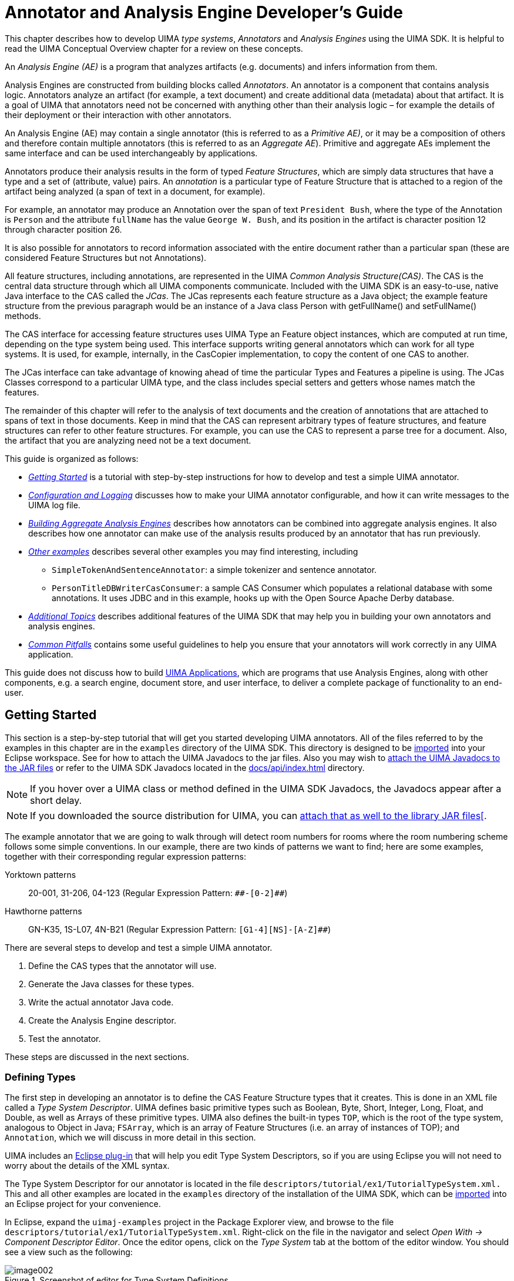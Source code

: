 // Licensed to the Apache Software Foundation (ASF) under one
// or more contributor license agreements. See the NOTICE file
// distributed with this work for additional information
// regarding copyright ownership. The ASF licenses this file
// to you under the Apache License, Version 2.0 (the
// "License"); you may not use this file except in compliance
// with the License. You may obtain a copy of the License at
//
// http://www.apache.org/licenses/LICENSE-2.0
//
// Unless required by applicable law or agreed to in writing,
// software distributed under the License is distributed on an
// "AS IS" BASIS, WITHOUT WARRANTIES OR CONDITIONS OF ANY
// KIND, either express or implied. See the License for the
// specific language governing permissions and limitations
// under the License.

[[ugr.tug.aae]]
= Annotator and Analysis Engine Developer's Guide
// <titleabbrev>Annotator &amp; AE Developer's Guide</titleabbrev>

This chapter describes how to develop UIMA __type systems__, _Annotators_ and _Analysis Engines_ using the UIMA SDK.
It is helpful to read the UIMA Conceptual Overview chapter for a review on these concepts.

An _Analysis Engine (AE)_ is a program that analyzes artifacts (e.g.
documents) and infers information from them.

Analysis Engines are constructed from building blocks called __Annotators__.
An annotator is a component that contains analysis logic.
Annotators analyze an artifact (for example, a text document) and create additional data (metadata) about that artifact.
It is a goal of UIMA that annotators need not be concerned with anything other than their analysis logic – for example the details of their deployment or their interaction with other annotators.

An Analysis Engine (AE) may contain a single annotator (this is referred to as a __Primitive AE)__, or it may be a composition of others and therefore contain multiple annotators (this is referred to as an __Aggregate
    AE__). Primitive and aggregate AEs implement the same interface and can be used interchangeably by applications.

Annotators produce their analysis results in the form of typed __Feature Structures__, which are simply data structures that have a type and a set of (attribute, value) pairs.
An _annotation_ is a particular type of Feature Structure that is attached to a region of the artifact being analyzed (a span of text in a document, for example).

For example, an annotator may produce an Annotation over the span of text ``President Bush``, where the type of the Annotation is `Person` and the attribute `fullName` has the value ``George W. Bush``, and its position in the artifact is character position 12 through character position 26.

It is also possible for annotators to record information associated with the entire document rather than a particular span (these are considered Feature Structures but not Annotations).

All feature structures, including annotations, are represented in the UIMA __Common Analysis Structure(CAS)__.
The CAS is the central data structure through which all UIMA components communicate.
Included with the UIMA SDK is an easy-to-use, native Java interface to the CAS called the __JCas__.
The JCas represents each feature structure as a Java object; the example feature structure from the previous paragraph would be an instance of a Java class Person with getFullName() and setFullName() methods. 

The CAS interface for accessing feature structures uses UIMA Type an Feature object instances, which are computed at run time, depending on the type system being used.
This interface supports writing general annotators which can work for all type systems.
It is used, for example, internally, in the CasCopier implementation, to copy the content of one CAS to another. 

The JCas interface can take advantage of knowing ahead of time the particular Types and Features a pipeline is using.
The JCas Classes correspond to a particular UIMA type, and the class includes  special setters and getters whose names match the features. 

The remainder of this chapter will refer to the analysis of text documents and the creation of annotations that are attached to spans of text in those documents.
Keep in mind that the CAS can represent arbitrary types of feature structures, and feature structures can refer to other feature structures.
For example, you can use the CAS to represent a parse tree for a document.
Also, the artifact that you are analyzing need not be a text document.

This guide is organized as follows:

* _<<ugr.tug.aae.getting_started>>_ is a tutorial with step-by-step instructions for how to develop and test a simple UIMA annotator.
* _<<ugr.tug.aae.configuration_logging>>_ discusses how to make your UIMA annotator configurable, and how it can write messages to the UIMA log file.
* _<<ugr.tug.aae.building_aggregates>>_ describes how annotators can be combined into aggregate analysis engines. It also describes how one annotator can make use of the analysis results produced by an annotator that has run previously.
* _<<ugr.tug.aae.other_examples>>_ describes several other examples you may find interesting, including
** `SimpleTokenAndSentenceAnnotator`: a simple tokenizer and sentence annotator.
** `PersonTitleDBWriterCasConsumer`: a sample CAS Consumer which populates a relational database with some annotations. It uses JDBC and in this example, hooks up with the Open Source Apache Derby database. 
* _<<ugr.tug.aae.additional_topics>>_ describes additional features of the UIMA SDK that may help you in building your own annotators and analysis engines.
* _<<ugr.tug.aae.common_pitfalls>>_ contains some useful guidelines to help you ensure that your annotators will work correctly in any UIMA application.

This guide does not discuss how to build xref:tug.adoc#ugr.tug.application[UIMA Applications], which are programs that use Analysis Engines, along with other components, e.g. a search engine, document store, and user interface, to deliver a complete package of functionality to an end-user.

[[ugr.tug.aae.getting_started]]
== Getting Started

This section is a step-by-step tutorial that will get you started developing UIMA annotators.
All of the files referred to by the examples in this chapter are in the `examples` directory of the UIMA SDK.
This directory is designed to be xref:oas.adoc#ugr.ovv.eclipse_setup.example_code[imported] into your Eclipse workspace.
See for how to attach the UIMA Javadocs to the jar files.
Also you may wish to xref:oas.adoc#ugr.ovv.eclipse_setup.linking_uima_javadocs[attach the UIMA Javadocs to the JAR files] or refer to the UIMA SDK Javadocs located in the link:api/index.html[docs/api/index.html] directory.

[NOTE]
====
If you hover over a UIMA class or method defined in the UIMA SDK Javadocs, the Javadocs appear after a short delay. 
====

[NOTE]
====
If you downloaded the source distribution for UIMA, you can xref:ref.adoc#ugr.ref.javadocs[attach that as well to the library JAR files[].
====

The example annotator that we are going to walk through will detect room numbers for rooms where the room numbering scheme follows some simple conventions.
In our example, there are two kinds of patterns we want to find; here are some examples, together with their corresponding regular expression patterns: 

Yorktown patterns:::
20-001, 31-206, 04-123 (Regular Expression Pattern: `\\##-[0-2]##`)

Hawthorne patterns:::
GN-K35, 1S-L07, 4N-B21 (Regular Expression Pattern: `[G1-4][NS]-[A-Z]##`)

There are several steps to develop and test a simple UIMA annotator.

. Define the CAS types that the annotator will use.
. Generate the Java classes for these types.
. Write the actual annotator Java code.
. Create the Analysis Engine descriptor.
. Test the annotator. 

These steps are discussed in the next sections.

[[ugr.tug.aae.defining_types]]
=== Defining Types

The first step in developing an annotator is to define the CAS Feature Structure types that it creates.
This is done in an XML file called a __Type System
        Descriptor__.
UIMA defines basic primitive types such as Boolean, Byte, Short, Integer, Long, Float, and Double, as well as Arrays of these primitive types.
UIMA also defines the built-in types ``TOP``, which is the root  of the type system, analogous to Object in Java; ``FSArray``, which is  an array of Feature Structures (i.e.
an array of instances of TOP); and ``Annotation``, which we will discuss in more detail in this section.

UIMA includes an xref:oas.adoc#ugr.ovv.eclipse_setup[Eclipse plug-in] that will help you edit Type System Descriptors, so if you are using Eclipse you will not need to worry about the details of the XML syntax.

The Type System Descriptor for our annotator is located in the file `descriptors/tutorial/ex1/TutorialTypeSystem.xml.` 
This and all other examples are located in the `examples` directory of the installation of the UIMA SDK, which can be xref:oas.adoc#ugr.ovv.eclipse_setup.example_code[imported] into an Eclipse project for your convenience.

In Eclipse, expand the `uimaj-examples` project in the Package Explorer view, and browse to the file `descriptors/tutorial/ex1/TutorialTypeSystem.xml`.
Right-click on the file in the navigator and select __Open With → Component Descriptor Editor__.
Once the editor opens, click on the __Type System__ tab at the bottom of the editor window.
You should see a view such as the following:

.Screenshot of editor for Type System Definitions
image::images/tutorials_and_users_guides/tug.aae/image002.jpg[]

Our annotator will need only one type -- `org.apache.uima.tutorial.RoomNumber`.
(We use the same namespace conventions as are used for Java classes.) Just as in Java, types have supertypes.
The supertype is listed in the second column of the left table.
In this case our RoomNumber annotation extends from the built-in type `uima.tcas.Annotation`.

Descriptions can be included with types and features.
In this example, there is a description associated with the `building` feature.
To see it, hover the mouse over the feature.

The bottom tab labeled __Source__ will show you the XML source file associated with this descriptor.

The built-in Annotation type declares three fields (called __Features__ in CAS terminology).  The features `begin` and `end` store the character offsets of the span of text to which the  annotation refers.
The feature `sofa` (Subject of Analysis) indicates which document the begin and end offsets point into.
The `sofa` feature can be ignored for now since we assume in this tutorial that the CAS contains only one subject of analysis (document).

Our RoomNumber type will inherit these three features from `uima.tcas.Annotation`, its supertype; they are not visible in this view because inherited features are not shown.
One additional feature, ``building``, is declared.
It takes a String as its value.
Instead of String, we could have declared the range-type of our feature to be any other CAS type (defined or built-in).

If you are not using Eclipse, if you need to edit the type system, do so using any XML or text editor, directly.
The following is the actual XML representation of the Type System displayed above in the editor:

[source]
----
<?xml version="1.0" encoding="UTF-8" ?>
  <typeSystemDescription xmlns="http://uima.apache.org/resourceSpecifier">
    <name>TutorialTypeSystem</name>
    <description>Type System Definition for the tutorial examples - 
        as of Exercise 1</description>
    <vendor>Apache Software Foundation</vendor>
    <version>1.0</version>
    <types>
      <typeDescription>
        <name>org.apache.uima.tutorial.RoomNumber</name>
        <description></description>
        <supertypeName>uima.tcas.Annotation</supertypeName>
        <features>
          <featureDescription>
            <name>building</name>
            <description>Building containing this room</description>
            <rangeTypeName>uima.cas.String</rangeTypeName>
          </featureDescription>
        </features>
      </typeDescription>
    </types>
  </typeSystemDescription>
----

[[ugr.tug.aae.generating_jcas_sources]]
=== Generating Java Source Files for CAS Types

When you save a descriptor that you have modified, the Component Descriptor Editor will automatically generate Java classes corresponding to the types that are defined in that descriptor (unless this has been disabled), using a utility called JCasGen.
These Java classes will have the same name (including package) as the CAS types, and will have get and set methods for each of the features that you have defined.

This feature is enabled/disabled using the UIMA menu pulldown (or the Eclipse Preferences →UIMA). If automatic running of JCasGen is not happening, please make sure the option is checked:

.Screenshot of enabling automatic running of JCasGen
image::images/tutorials_and_users_guides/tug.aae/image004.jpg[]

The Java class for the example org.apache.uima.tutorial.RoomNumber type can be found in `src/org/apache/uima/tutorial/RoomNumber.java` . You will see how to use these generated classes in the next section.

If you are not using the Component Descriptor Editor, you will need to generate these Java classes by using the _JCasGen_ tool.
JCasGen reads a Type System Descriptor XML file and generates the corresponding Java classes that you can then use in your annotator code.
To launch JCasGen, run the jcasgen shell script located in the `/bin` directory of the UIMA SDK installation.
This should launch a GUI that looks something like this:

.Screenshot of JCasGen
image::images/tutorials_and_users_guides/tug.aae/image006.jpg[]

Use the "`Browse`" buttons to select your input file (`TutorialTypeSystem.xml`) and output directory (the root of the source tree into which you want the generated files placed). Then click the __Go__ button.
If the Type System Descriptor has no errors, new Java source files will be generated under the specified output directory.

There are some xref:tools.adoc#ugr.tools.jcasgen[additional options] to choose from when running JCasGen.

[[ugr.tug.aae.developing_annotator_code]]
=== Developing Your Annotator Code

Annotator implementations all implement a standard interface (AnalysisComponent), having several methods, the most important of which are: 

* `initialize`, 
* `process`, and 
* `destroy`. 

`initialize` is called by the framework once when it first creates an instance of the annotator class. `process` is called once per item being processed. `destroy` may be called by the application when it is done using your annotator.
There is a  default implementation of this interface for annotators using the JCas, called `JCasAnnotator_ImplBase`, which  has implementations of all required methods except for the process method.

Our annotator class extends the xref:tug.adoc#ugr.tug.aas[JCasAnnotator_ImplBase]; most annotators that use the JCas will extend from this class, so they only have to implement the process method. This class is not restricted to handling just text.

Annotators are not required to extend from the JCasAnnotator_ImplBase class; they may instead directly implement the AnalysisComponent interface, and provide all method implementations themselves.
footnote:[Note that AnalysisComponent is not specific to `JCas`. There is a method `getRequiredCasInterface()` which the user would have to implement to return `JCas.class`. Then in the `process(AbstractCas cas)` method, they would need to typecast `CAS` to type `JCas`.] This allows you to have your annotator inherit from some other superclass if necessary.
If you would like to do this, see the Javadocs for `JCasAnnotator` for descriptions of the methods you must implement.

Annotator classes need to be public, cannot be declared abstract, and must have public, no-args constructors, so that they can be instantiated by the framework. 
footnote:[Although Java classes in which you do not define any constructor will, by default, have a no-args constructor that doesn't do anything, a class in which you have defined at least one constructor does not get a default no-args constructor.] .

The class definition for our RoomNumberAnnotator implements the process method, and is shown here.
You can find the source for this in the `uimaj-examples/src/org/apache/uima/tutorial/ex1/RoomNumberAnnotator.java` . 

[NOTE]
====
In Eclipse, in the "`Package Explorer`" view, this will appear by default in the project ``uimaj-examples``, in the folder ``src``, in the package ``org.apache.uima.tutorial.ex1``.
==== 

In Eclipse, open the RoomNumberAnnotator.java in the uimaj-examples project, under the src directory.

[source]
----
package org.apache.uima.tutorial.ex1;

import java.util.regex.Matcher;
import java.util.regex.Pattern;

import org.apache.uima.analysis_component.JCasAnnotator_ImplBase;
import org.apache.uima.jcas.JCas;
import org.apache.uima.tutorial.RoomNumber;

/**
 * Example annotator that detects room numbers using 
 * Java 1.4 regular expressions.
 */
public class RoomNumberAnnotator extends JCasAnnotator_ImplBase {
  private Pattern mYorktownPattern = 
        Pattern.compile("\\b[0-4]\\d-[0-2]\\d\\d\\b");

  private Pattern mHawthornePattern = 
        Pattern.compile("\\b[G1-4][NS]-[A-Z]\\d\\d\\b");

  public void process(JCas aJCas) {
    // Discussed Later
  }
}
----

The two Java class fields, mYorktownPattern and mHawthornePattern, hold regular expressions that will be used in the process method.
Note that these two fields are part of the Java implementation of the annotator code, and not a part of the CAS type system.
We are using the regular expression facility that is built into Java 1.4.
It is not critical that you know the details of how this works, but if you are curious the details can be found in the Java API docs for the java.util.regex package.

The only method that we are required to implement is ``process``.
This method is typically  called once for each document that is being analyzed.
This method takes one argument, which is a JCas instance;  this holds the document to be analyzed and all of the analysis results. footnote:[Version 1 of UIMA specified an additional parameter, the ResultSpecification. This provides a
          specification of which types and features are desired to be computed and "output" from this annotator. Its
          use is optional; many annotators ignore it.]

[source]
----
public void process(JCas aJCas) {
  // get document text
  String docText = aJCas.getDocumentText();
  // search for Yorktown room numbers
  Matcher m = mYorktownPattern.matcher(docText);
  int pos = 0;
  while (m.find(pos)) {
    // found one - create annotation, with the begin/end positions
    RoomNumber annotation = new RoomNumber(aJCas, m.start(), m.end());
    annotation.setBuilding("Yorktown");
    annotation.addToIndexes();
    pos = m.end();
  }
  
  // search for Hawthorne room numbers
  m = mHawthornePattern.matcher(docText);
  pos = 0;
  while (m.find(pos)) {
    // found one - create annotation, with the begin/end positions
    RoomNumber annotation = new RoomNumber(aJCas, m.start(), m.end());
    annotation.setBuilding("Hawthorne");
    annotation.addToIndexes();
    pos = m.end();
  }
}
----

The Matcher class is part of the java.util.regex package and is used to find the room numbers in the document text.
When we find one, recording the annotation is as simple as creating a new Java object and calling some set methods:

[source]
----
RoomNumber annotation = new RoomNumber(aJCas, m.start(), m.end());
annotation.setBuilding("Yorktown");
----

The `RoomNumber` class was generated from the type system description by the Component Descriptor Editor or the JCasGen tool, as discussed in the previous section.

Finally, we call `annotation.addToIndexes()` to add the new annotation to the indexes maintained in the CAS.
By default, the CAS implementation used for analysis of text documents keeps an index of all annotations in their order from beginning to end of the document.
Subsequent annotators or applications use the indexes to iterate over the annotations. 

[NOTE]
====
If you don't add the instance to the indexes, it cannot be retrieved by down-stream annotators, using the indexes. 
====

[NOTE]
====
You can also call `addToIndexes()` on Feature Structures that are not subtypes of ``uima.tcas.Annotation``, but these will not be sorted in any particular way.
If you want to specify a sort order, you can define your own xref:ref.adoc#ugr.ref.xml.component_descriptor.aes.index[custom indexes] in the xref:ref.adoc#ugr.ref.cas[CAS].
====

We're almost ready to test the RoomNumberAnnotator.
There is just one more step remaining.

[[ugr.tug.aae.creating_xml_descriptor]]
=== Creating the XML Descriptor

The UIMA architecture requires that descriptive information about an annotator be represented in an XML file and provided along with the annotator class file(s) to the UIMA framework at run time.
This XML file is called an __Analysis Engine Descriptor__.
The descriptor includes: 

* Name, description, version, and vendor
* The annotator's inputs and outputs, defined in terms of the types in a Type System Descriptor
* Declaration of the configuration parameters that the annotator accepts 

The _Component Descriptor Editor_ plugin, which we previously used to edit the Type System descriptor, can also be used to edit Analysis Engine Descriptors.

A descriptor for our RoomNumberAnnotator is provided with the UIMA distribution under the name `descriptors/tutorial/ex1/RoomNumberAnnotator.xml.` To edit it in Eclipse, right-click on that file in the navigator and select Open With → Component Descriptor Editor.

[TIP]
====
In Eclipse, you can double click on the tab at the top of the Component Descriptor Editor's window identifying the currently selected editor, and the window will "`Maximize`".
Double click it again to restore the original size.
====

If you are not using Eclipse, you will need to edit Analysis Engine descriptors manually.
See <<ugr.tug.aae.xml_intro_ae_descriptor>> for an introduction to the Analysis Engine descriptor XML syntax.
The remainder of this section assumes you are using the Component Descriptor Editor plug-in to edit the Analysis Engine descriptor.

The xref:tools.adoc#ugr.tools.cde[Component Descriptor Editor] consists of several tabbed pages; we will only need to use a few of them here.

The initial page of the Component Descriptor Editor is the Overview page, which appears as follows:

.Screenshot of Component Descriptor Editor overview page
image::images/tutorials_and_users_guides/tug.aae/image008.jpg[]

This presents an overview of the RoomNumberAnnotator Analysis Engine (AE). The left side of the page shows that this descriptor is for a _Primitive_ AE (meaning it consists of a single annotator), and that the annotator code is developed in Java.
Also, it specifies the Java class that implements our logic (the code which was discussed in the previous section). Finally, on the right side of the page are listed some descriptive attributes of our annotator.

The other two pages that need to be filled out are the Type System page and the Capabilities page.
You can switch to these pages using the tabs at the bottom of the Component Descriptor Editor.
In the tutorial, these are already filled out for you.

The RoomNumberAnnotator will be using the TutorialTypeSystem we looked at in Section <<ugr.tug.aae.defining_types>>.
To specify this, we add this type system to the Analysis Engine's list of Imported Type Systems, using the Type System page's right side panel, as shown here:

.Screenshot of CDE Type System page
image::images/tutorials_and_users_guides/tug.aae/image010.jpg[]

On the Capabilities page, we define our annotator's inputs and outputs, in terms of the types in the type system.
The Capabilities page is shown below:

.Screenshot of CDE Capabilities page
image::images/tutorials_and_users_guides/tug.aae/image012.jpg[]

Although capabilities come in sets, having multiple sets is deprecated; here we're just using one set.
The RoomNumberAnnotator is very simple.
It requires no input types, as it operates directly on the document text -- which is supplied as a part of the CAS initialization (and which is always assumed to be present). It produces only one output type (RoomNumber), and it sets the value of the `building` feature on that type.
This is all represented on the Capabilities page.

The Capabilities page has two other parts for specifying languages and Sofas.
The languages section allows you to specify which languages your Analysis Engine supports.
The RoomNumberAnnotator happens to be language-independent, so we can leave this blank.
The Sofas section allows you to specify the names of additional subjects of analysis.
This capability and the Sofa Mappings at the bottom are xref:tug.adoc#ugr.tug.aas[advanced topics]. 

This is all of the information we need to provide for a simple annotator.
If you want to peek at the XML that this tool saves you from having to write, click on the "`Source`" tab at the bottom to view the generated XML.

[[ugr.tug.aae.testing_your_annotator]]
=== Testing Your Annotator

Having developed an annotator, we need a way to try it out on some example documents.
The UIMA SDK includes a tool called the Document Analyzer that will allow us to do this.
To run the Document Analyzer, execute the documentAnalyzer shell script that is in the `bin` directory of your UIMA SDK installation, or, if you are using the example Eclipse project, execute the "`UIMA Document Analyzer`" run configuration supplied with that project.
(To do this, click on the menu bar Run → Run ... → and under Java Applications in the left box, click on UIMA Document Analyzer.)

You should see a screen that looks like this:

.Screenshot of UIMA Document Analyzer GUI
image::images/tutorials_and_users_guides/tug.aae/image014.jpg[]

There are six options on this screen:

. Directory containing documents to analyze
. Directory where analysis results will be written
. The XML descriptor for the Analysis Engine (AE) you want to run
. (Optional) an XML tag, within the input documents, that contains the text to be analyzed. For example, the value TEXT would cause the AE to only analyze the portion of the document enclosed within <TEXT>...</TEXT> tags.
. Language of the document 
. Character encoding 

Use the Browse button next to the third item to set the "`Location of AE XML
        Descriptor`" field to the descriptor we've just been discussing —``<where-you-installed-uima-e.g.UIMA_HOME> 
          /examples/descriptors/tutorial/ex1/RoomNumberAnnotator.xml`` . Set the other fields to the values shown in the screen shot above (which should be the default values if this is the first time you've run the Document Analyzer). Then click the "`Run`" button to start processing.

When processing completes, an "`Analysis Results`" window should appear.

.Screenshot of UIMA Document Analyzer Results GUI
image::images/tutorials_and_users_guides/tug.aae/image016.jpg[]

Make sure "`Java Viewer`" is selected as the Results Display Format, and *double-click* on the document UIMASummerSchool2003.txt to view the annotations that were discovered.
The view should look something like this:

.Screenshot of UIMA CAS Annotation Viewer GUI
image::images/tutorials_and_users_guides/tug.aae/image018.jpg[]

You can click the mouse on one of the highlighted annotations to see a list of all its features in the frame on the right.

[NOTE]
====
The legend will only show those types which have at least one instance in the CAS, and are declared as outputs in the capabilities section of the descriptor (see <<ugr.tug.aae.creating_xml_descriptor>>. 
====

You can use the DocumentAnalyzer to test any UIMA annotator —just make sure that the annotator's classes are in the class path.

[[ugr.tug.aae.configuration_logging]]
== Configuration and Logging

[[ugr.tug.aae.configuration_parameters]]
=== Configuration Parameters

The example RoomNumberAnnotator from the previous section used hardcoded regular expressions and location names, which is obviously not very flexible.
For example, you might want to have the patterns of room numbers be supplied by a configuration parameter, rather than having to redo the annotator's Java code to add additional patterns.
Rather than add a new hardcoded regular expression for a new pattern, a better solution is to use configuration parameters.

UIMA allows annotators to declare configuration parameters in their descriptors.
The descriptor also specifies default values for the parameters, though these can be overridden at runtime.

[[ugr.tug.aae.declaring_parameters_in_the_descriptor]]
==== Declaring Parameters in the Descriptor

The example descriptor `descriptors/tutorial/ex2/RoomNumberAnnotator.xml` is the same as the descriptor from the previous section except that information has been filled in for the Parameters and Parameter Settings pages of the Component Descriptor Editor.

First, in Eclipse, open example two's RoomNumberAnnotator in the Component Descriptor Editor, and then go to the Parameters page (click on the parameters tab at the bottom of the window), which is shown below:

.Screenshot of UIMA Component Descriptor Editor (CDE) Parameters page
image::images/tutorials_and_users_guides/tug.aae/image020.jpg[]

Two parameters –Patterns and Locations -- have been declared.
In this screen shot, the mouse (not shown) is hovering over Patterns to show its description in the small popup window.
Every parameter has the following information associated with it:

* name –the name by which the annotator code refers to the parameter
* description –a natural language description of the intent of the parameter
* type –the data type of the parameter's value –must be one of String, Integer, Float, or Boolean.
* multiValued –true if the parameter can take multiple-values (an array), false if the parameter takes only a single value. Shown above as ``Multi``.
* mandatory –true if a value must be provided for the parameter. Shown above as `Req` (for required). 

Both of our parameters are mandatory and accept an array of Strings as their value.

Next, default values are assigned to the parameters on the Parameter Settings page:

.Screenshot of UIMA Component Descriptor Editor (CDE) Parameter Settings page
image::images/tutorials_and_users_guides/tug.aae/image022.jpg[]

Here the "`Patterns`" parameter is selected, and the right pane shows the list of values for this parameter, in this case the regular expressions that match particular room numbering conventions.
Notice the third pattern is new, for matching the style of room numbers in the third building, which has room numbers such as ``J2-A11``.

[[ugr.tug.aae.accessing_parameter_values_from_annotator]]
==== Accessing Parameter Values from the Annotator Code

The class `org.apache.uima.tutorial.ex2.RoomNumberAnnotator` has overridden the initialize method.
The initialize method is called by the UIMA framework when the annotator is instantiated, so it is a good place to read configuration parameter values.
The default initialize method does nothing with configuration parameters, so you have to override it.
To see the code in Eclipse, switch to the src folder, and open ``org.apache.uima.tutorial.ex2``.
Here is the method body:

[source]
----
/**
* @see AnalysisComponent#initialize(UimaContext)
*/
public void initialize(UimaContext aContext) 
        throws ResourceInitializationException {
  super.initialize(aContext);
  
  // Get config. parameter values  
  String[] patternStrings = 
        (String[]) aContext.getConfigParameterValue("Patterns");
  mLocations = 
        (String[]) aContext.getConfigParameterValue("Locations");

  // compile regular expressions
  mPatterns = new Pattern[patternStrings.length];
  for (int i = 0; i < patternStrings.length; i++) {
    mPatterns[i] = Pattern.compile(patternStrings[i]);
  }
}
----

Configuration parameter values are accessed through the UimaContext.
As you will see in subsequent sections of this chapter, the UimaContext is the annotator's access point for all of the facilities provided by the UIMA framework –for example logging and external resource access.

The UimaContext's `getConfigParameterValue` method takes the name of the parameter as an argument; this must match one of the parameters declared in the descriptor.
The return value of this method is a Java Object, whose type corresponds to the declared type of the parameter.
It is up to the annotator to cast it to the appropriate type, String[] in this case.

If there is a problem retrieving the parameter values, the framework throws an exception.
Generally annotators don't handle these, and just let them propagate up.

To see the configuration parameters working, run the Document Analyzer application and select the descriptor `examples/descriptors/tutorial/ex2/RoomNumberAnnotator.xml` . In the example document ``WatsonConferenceRooms.txt``, you should see some examples of Hawthorne II room numbers that would not have been detected by the ex1 version of RoomNumberAnnotator.

[[ugr.tug.aae.supporting_reconfiguration]]
==== Supporting Reconfiguration

If you take a look at the Javadocs (located in the link:api/index.html[docs/api] directory) for `org.apache.uima.analysis_component.AnaysisComponent` (which our annotator implements indirectly through JCasAnnotator_ImplBase), you will see that there is a reconfigure() method, which is called by the containing application through the UIMA framework, if the configuration parameter values are changed.

The AnalysisComponent_ImplBase class provides a default implementation that just calls the annotator's destroy method followed by its initialize method.
This works fine for our annotator.
The only situation in which you might want to override the default reconfigure() is if your annotator has very expensive initialization logic, and you don't want to reinitialize everything if just one configuration parameter has changed.
In that case, you can provide a more intelligent implementation of reconfigure() for your annotator.

[[ugr.tug.aae.configuration_parameter_groups]]
==== Configuration Parameter Groups

For annotators with many sets of configuration parameters, UIMA supports organizing them into groups.
It is possible to define a parameter with the same name in multiple groups; one common use for this is for annotators that can process documents in several languages and which want to have different parameter settings for the different languages.

The syntax for defining parameter groups in your descriptor is fairly straightforward –see xref:ref.adoc#ugr.ref.xml.component_descriptor[Component Descriptor Reference] for details.
Values of parameters defined within groups are accessed through the two-argument version of ``UimaContext.getConfigParameterValue``, which takes both the group name and the parameter name as its arguments.

[[ugr.tug.aae.configuration_parameter_overrides]]
==== Overriding Configuration Parameter Settings

There are two ways that the value assigned to a configuration parameter can be overridden.
An aggregate may declare a parameter that overrides one or more of the parameters in one or more of its delegates.
The aggregate must also define a value for the parameter, unless the parameter is itself overridden by a setting in the parent aggregate.

An alternative method that avoids these strict hierarchical override constraints is to associate an external global name with a parameter and to assign values to these external names in an xref:ref.adoc#ugr.ref.xml.component_descriptor.aes.external_configuration_parameter_overrides[external properties file].
With this approach a particular parameter setting can be easily shared by multiple descriptors, even across different applications.
For applications with many levels of descriptor nesting it avoids the need to edit aggregate override definitions when the location of an annotator in the hierarchy is changed.


[[ugr.tug.aae.logging]]
=== Logging

The UIMA SDK provides a logging facility, which is very similar to the `java.util.logging.Logger` class.
In addition, it includes the link:https://www.slf4j.org/[SLF4j framework] and all the methods in that framework's `Logger` API, plus the Java 8 specific API extensions that take `Supplier` parameters.

Each logger instance is associated with a name.
By convention, this name is usually a hierarchy of simple names connected with periods,  often the fully qualified class name of the component issuing the logging call.
The name (or any of its parents - starting prefixes up to a period)  can be referenced in a configuration file which can then configure for each logger various things such as the logging level and where messages should go.

The UIMA framework supports this convention using the `UimaContext` object.
If you access a logger instance using `getContext().getLogger()` or the shorter, but equivalent `getLogger()` within an Annotator, the logger name will be the fully qualified name of the Annotator implementation class.

Here is an example from the process method of ``org.apache.uima.tutorial.ex2.RoomNumberAnnotator``: 

[source]
----
getLogger().trace("Found: {}", () -> annotation.toString());
----

The `trace` call  indicates that this is a tracing message.
This is useful for tracing program flow, but it is a low level which is not usually enabled. 

The first parameter is the message, with substitutable parts.
The convention for where those parts go is written as either {} or {n}, where "n" is an integer, specifying the argument number.
The modern logging APIs use the {} style, with API calls such as ``logger.**level**( msg-using-{}-convention, substitutable-arguments)``, while the older java.util.logger framework uses ``logger.log(**level**, msg-using-{n} convention, substitutable-arguments)``. 

UIMA supports both styles.
For new code, it is recommended to use the first style, together with the Java 8 lambda method for the arguments, which  insures that the work of turning the `annotation` argument into a printable string only will happen if tracing is enabled. 

Log statements are "filtered" according to the logging configuration, by Level, and sometimes by additional indicators, such as Markers.
Levels work in a hierarchy.
A given level of  filtering passes that level and all higher levels.
Some levels have two names, due to the  way the different logger back ends name things.
Most levels are also used as method names on  the logger, to indicate logging for that level.
For example, you could say `aLogger.log(Level.INFO, message)` but you can also say ``aLogger.info(message)``). The level ordering, highest to lowest,  and the associated method names are as follows: 

* SEVERE or ERROR; error(...)
* WARN or WARNING; warn(...)
* INFO; info(...)
* CONFIG; info(UIMA_MARKER_CONFIG, ...)
* FINE or DEBUG; debug(...)
* FINER or TRACE; trace(...)
* FINEST; trace(UIMA_MARKER_FINEST, ...)

The CONFIG and FINEST levels are merged with other levels, but are distinguished by having ``Markers``.
If the filtering is configured to pass CONFIG level, then it will pass also the INFO/WARN/ERROR  (or their alternative names WARNING/SEVERE) levels as well. 

Each logging backend has its own documentation for how  to configure loggers at run time, via configuration files or APIs in some cases.
Some backends even allow dynamic reconfiguration while running, just by updating the configuration file (it is re-loaded every so often, if changed). 

For the built-in-to-Java logging back end, if no logging configuration file is provided (see next section),  the Java Virtual Machine defaults would be used, which typically set the level to INFO and higher messages, and direct output to the console.

The UIMA logger is by default implemented using an SLF4J implementation; this (in turn) connects to a logging back end, determined via a search of the classpath for a connector.
If none can be found, then a message to that effect will be printed to System.err, and no logging will be done.
The binary distribution for UIMA includes, in its `lib` directory, the  Jar which connects SLF4j to the Java-built-in logger to use as its back end, so if you use the standard launchers, you will get this logging back end. 

Assuming you are using the Java-built-in-logger as the back-end,  if you specify the configuration using the standard UIMA SDK `Logger.properties` (found in ``UIMA_HOME/config/``), the output will be directed to a file named uima.log, in the current working directory (often the "`project`" directory when running from Eclipse, for instance).

[NOTE]
====
When using Eclipse, the uima.log file, if written into the Eclipse workspace in the project uimaj-examples, for example, may not appear in the Eclipse package explorer view until you right-click the uimaj-examples project with the mouse, and select "`Refresh`".
This operation refreshes the Eclipse display to conform to what may have changed on the file system.
Also, you can set the Eclipse preferences for the workspace to automatically refresh (Window → Preferences → General → Workspace, then click the "`refresh
      automatically`" checkbox.
====

The next several sections mainly describe how to configure the built-in Java logger.
See the documentation for other logging back ends for  details on how to configure those.

[[ugr.tug.aae.logging.configuring]]
==== Specifying the Logging Configuration when using Java's built-in logger

The standard Java built-in logging initialization mechanisms will look for a Java System Property named `java.util.logging.config.file` and if found, will use the value of this property as the name of a standard "`properties`" file, for setting the logging level.
Please refer to the Java 1.4.
documentation for more information on the format and use of this file.

Two sample logging specification property files can be found in the UIMA_HOME directory where the UIMA SDK is installed: ``config/Logger.properties``, and ``config/FileConsoleLogger.properties``.
These specify the same logging, except the first logs just to a file, while the second logs both to a file and to the console.
You can edit these files, or create additional ones, as described below, to change the logging behavior.

When running your own Java application, you can specify the location of this logging configuration file on your Java command line by setting the Java system property `java.util.logging.config.file` to be the logging configuration filename.
This file specification can be either absolute or relative to the working directory.
For example: 

[source]
----
java "-Djava.util.logging.config.file=C:/Program Files/apache-uima/config/Logger.properties"
----

[NOTE]
====
In a shell script, you can use environment variables such as UIMA_HOME if convenient.
====

If you are using Eclipse to launch your application, you can set this property in the VM arguments section of the Arguments tab of the run configuration screen.
If you've set an environment variable UIMA_HOME, you could for example, use the string: `"-Djava.util.logging.config.file=${env_var:UIMA_HOME}/config/Logger.properties".`

If you running the .bat or .sh files in the UIMA SDK's `bin` directory, you can specify the location of your logger configuration file by setting the `UIMA_LOGGER_CONFIG_FILE` environment variable prior to running the script, for example (on Windows): 

[source]
----
set UIMA_LOGGER_CONFIG_FILE=C:/myapp/MyLogger.properties
----

[[ugr.tug.aae.logging.setting_logging_levels]]
==== Setting Logging Levels when using Java's built-in logger

Within the logging control file, the default global logging level specifies which kinds of events are logged across all loggers.
For any given facility this global level can be overridden by a facility specific level.
Multiple handlers are supported.
This allows messages to be directed to a log file, as well as to a "`console`".
Note that the ConsoleHandler also has a separate level setting to limit messages printed to the console.
For example: `$$.$$level=
          INFO`

The properties file can change where the log is written, as well.

Facility specific properties allow different logging for each class, as well.
For example, to set the com.xyz.foo logger to only log SEVERE messages: `com.xyz.foo.level = SEVERE`

If you have a sample annotator in the package `org.apache.uima.SampleAnnotator` you can set the log level by specifying: `org.apache.uima.SampleAnnotator.level =
          ALL`

There are other logging controls; for a full discussion, please read the contents of the `Logger.properties` file and the Java specification for logging in Java 1.4.

[[ugr.tug.aae.logging.output_format]]
==== Configuring the format of logging output when using Java's built-in logger

The logging output is formatted by handlers specified in the properties file for configuring logging, described above.
The default formatter that comes with the UIMA SDK formats logging output as follows:

`Timestamp - threadID: sourceInfo: Message level:
          message`

Here's an example:

`7/12/04 2:15:35 PM - 10:
          org.apache.uima.util.TestClass.main(62): INFO: You are not logged
          in!`

[[ugr.tug.aae.logging.meaning_of_severity_levels]]
==== Meaning of the logging severity levels used by the UIMA logger

These levels are defined by the Java logging framework, which was incorporated into Java as of the 1.4 release level.
The levels are defined in the Javadocs for java.util.logging.Level, and include both logging and tracing levels: 

* OFF is a special level that can be used to turn off logging.
* ALL indicates that all messages should be logged. 
* CONFIG is a message level for configuration messages. These would typically occur once (during configuration) in methods like ``initialize()``. 
* INFO is a message level for informational messages, for example, connected to server IP: 192.168.120.12 
* WARNING is a message level indicating a potential problem.
* SEVERE is a message level indicating a serious failure.

Tracing levels, typically used for debugging: 

* FINE is a message level providing tracing information, typically at a collection level (messages occurring once per collection). 
* FINER indicates a fairly detailed tracing message, typically at a document level (once per document).
* FINEST indicates a highly detailed tracing message. 


[[ugr.tug.aae.logging.using_outside_of_an_annotator]]
==== Using loggers outside of an annotator

An application using UIMA may want to log its messages using the same logging framework.
This can be done by getting a reference to the UIMA logger, as follows: 

[source]
----
Logger logger = UIMAFramework.getLogger(TestClass.class);
----

You can also simply get a direct reference to an Slf4j logger using the standard approach: 

[source]
----
org.slf4j.Logger logger = org.slf4j.LogFactory.getLogger(TestClass.class);
----

The class argument specifies the name of the logger, using the fully qualified class name.
For UIMA loggers, if not specified, the name of the returned logger instance is "`org.apache.uima`".

[[ugr.tug.aae.logging.change_logger_implementation]]
==== Changing the underlying UIMA logging implementation

By default the UIMA framework uses, under the hood of the UIMA Logger interface, the  SLF4J logging framework to do logging.
This allows UIMA, when running embedded inside other frameworks, to defer the choice of back-end logging frameworks to those applications. 

For backwards compatibility with Version 2, the older methods (prior to Slf4j) for switching the logger implementation remains.
You do this by specifying the system property 

[source]
----
-Dorg.apache.uima.logger.class=<loggerClass>
----
when the UIMA framework is started. 

The specified logger class must be available in the classpath and has to subclass the `org.apache.uima.util.Logger_common_impl` class. 

For backwards compatibility, V3 continues to provide the class `org.apache.uima.util.impl.Log4jLogger_impl` as an alternative which can be specified this way by this JVM argument: 

[source]
----
-Dorg.apache.uima.logger.class=org.apache.uima.util.impl.Log4jLogger_impl
----

to switch to the log4j back end.
This has been updated in V3 to `log4j 2` (see https://logging.apache.org/log4j). If you use this, you must provide the required `Log4j 2` jars in the classpath. 

[[_uv3.logging.suppress_annotator_logging]]
==== Throttling excessive logging from Annotators

Sometimes, in production, you may find annotators are logging excessively, and you wish to throttle  this.
But you may not have access to logging settings to control this, perhaps because UIMA is running as a library component within another framework.
For this special case, you can limit logging done by Annotators by passing an additional parameter to the UIMA Framework's  produceAnalysisEngine API, using the key name `AnalysisEngine.PARAM_THROTTLE_EXCESSIVE_ANNOTATOR_LOGGING` and setting the value to an Integer object equal to the the limit.
Using 0 will suppress all logging.
Any positive number allows that many log records to be logged, per level.
A limit of 10 would allow  10 Errors, 10 Warnings, etc.
The limit is enforced separately, per logger instance.

[NOTE]
====
This only works if the logger used by Annotators is obtained from the  Annotator base implementation class via the `getLogger()` method.
====

[[ugr.tug.aae.building_aggregates]]
== Building Aggregate Analysis Engines

[[ugr.tug.aae.combining_annotators]]
=== Combining Annotators

The UIMA SDK makes it very easy to combine any sequence of Analysis Engines to form an __Aggregate Analysis Engine__.
This is done through an XML descriptor; no Java code is required!

If you go to the `examples/descriptors/tutorial/ex3` folder (in Eclipse, it's in your uimaj-examples project, under the `descriptors/tutorial/ex3` folder), you will find a descriptor for a TutorialDateTime annotator.
This annotator detects dates and times.
To see what this annotator can do, try it out using the Document Analyzer.
If you are curious as to how this annotator works, the source code is included, but it is not necessary to understand the code at this time.

We are going to combine the TutorialDateTime annotator with the RoomNumberAnnotator to create an aggregate Analysis Engine.
This is illustrated in the following figure: 

.Combining Annotators to form an Aggregate Analysis Engine
image::images/tutorials_and_users_guides/tug.aae/image024.png[Combining Annotators to form an Aggregate Analysis
              Engine]

The descriptor that does this is named ``RoomNumberAndDateTime.xml``, which you can open in the Component Descriptor Editor plug-in.
This is in the uimaj-examples project in the folder ``descriptors/tutorial/ex3``. 

The "`Aggregate`" page of the Component Descriptor Editor is used to define which components make up the aggregate.
A screen shot is shown below.
(If you are not using Eclipse, see <<ugr.tug.aae.xml_intro_ae_descriptor>> for the actual XML syntax for Aggregate Analysis Engine Descriptors.)

.Aggregate page of the Component Descriptor Editor (CDE)
image::images/tutorials_and_users_guides/tug.aae/image026.jpg[]

On the left side of the screen is the list of component engines that make up the aggregate –in this case, the TutorialDateTime annotator and the RoomNumberAnnotator.
To add a component, you can click the "`Add`" button and browse to its descriptor.
You can also click the "`Find AE`" button and search for an Analysis Engine in your Eclipse workspace. 

[NOTE]
====
The __Add Remote__ button is used for adding components which run xref:tug.adoc#ugr.tug.application.how_to_call_a_uima_service[remotely] (for example, on another machine using a remote networking connection).
====

The order of the components in the left pane does not imply an order of execution.
The order of execution, or __flow__ is determined in the "`Component Engine Flow`" section on the right.
UIMA supports different types of algorithms (including user-definable) for determining the flow.
Here we pick the simplest: `FixedFlow`.
We have chosen to have the RoomNumberAnnotator execute first, although in this case it doesn't really matter, since the RoomNumber and DateTime annotators do not have any dependencies on one another.

If you look at the __Type System__ page of the Component Descriptor Editor, you will see that it displays the type system but is not editable.
The Type System of an Aggregate Analysis Engine is automatically computed by merging the Type Systems of all of its components.

[WARNING]
====
If the components have different definitions for the same type name, The Component Descriptor Editor will show a warning.
It is possible to continue past this warning, in which case your aggregate's type system will have the correct "`merged`" type definition that contains all of the features defined on that type by all of your components.
However, it is not recommended to use this feature in conjunction with JCAS, since the JCAS Java Class definitions cannot be so easily xref:ref.adoc#ugr.ref.jcas.merging_types_from_other_specs[merged].
====

The Capabilities page is where you explicitly declare the aggregate Analysis Engine's inputs and outputs.
Sofas and Languages are described later. 

.Screen shot of the Capabilities page of the Component Descriptor Editor
image::images/tutorials_and_users_guides/tug.aae/image028.jpg[]

Note that it is not automatically assumed that all outputs of each component Analysis Engine (AE) are passed through as outputs of the aggregate AE.
If, for example, the TutorialDateTime annotator also produced Word and Sentence annotations,  but those were not of interest as output in this case, we can exclude them from the  list of outputs.

You can run this AE using the Document Analyzer in the same way that you run any other AE.
Just select the `examples/descriptors/tutorial/ex3/RoomNumberAndDateTime.xml` descriptor and click the Run button.
You should see that RoomNumbers, Dates, and Times are all shown:

.Screen shot results of running the Document Analyzer
image::images/tutorials_and_users_guides/tug.aae/image030.jpg[]


[[ugr.tug.aae.aaes_can_contain_cas_consumers]]
=== AAEs can also contain CAS Consumers

In addition to aggregating Analysis Engines, Aggregates xref:tug.adoc#ugr.tug.cpe[can also contain CAS Consumers], or even a mixture of these components with regular Analysis Engines.
The UIMA Examples has an example of an Aggregate which contains both an analysis engine and a CAS consumer, in `examples/descriptors/MixedAggregate.xml.`

Analysis Engines support the `collectionProcessComplete` method, which is particularly important for many CAS Consumers.
If an application (or a Collection Processing Engine) calls `collectionProcessComplete` on an aggregate, the framework will deliver that call to all of the components of the aggregate.
If you use one of the built-in flow types (fixedFlow or capabilityLanguageFlow), then the order specified in that flow will be the same order in which the `collectionProcessComplete` calls are made to the components.
If a custom flow is used, then the calls will be made in arbitrary order. 

[[ugr.tug.aae.reading_results_previous_annotators]]
=== Reading the Results of Previous Annotators

So far, we have been looking at annotators that look directly at the document text.
However, annotators can also use the results of other annotators.
One useful thing we can do at this point is look for the co-occurrence of a Date, a RoomNumber, and two Times –and annotate that as a Meeting.

The `select` API, available on the CAS, JCas, and individual UIMA indexes,  is the preferred way to get  feature structures from the CAS and work with them.

The CAS maintains _indexes_ of annotations, and from an index you can obtain an iterator that allows you to step through all annotations of a particular type in that index.
Indexes are optional; they allow you to specify a sorting order or can specify set-inclusion criteria.
One built-in index is the Annotation index; this contains sorted instances of type Annotation  or its subtypes. 

Here's some example code that would iterate over all of the TimeAnnot annotations in the JCas, in some unspecified order: 
[source]
----
for (TimeAnnot : aJCas.select(TimeAnnot.class)) {
  //do something
}
----

The same code, but using the Annotation index to specify an ordering (assuming that TimeAnnot is a subtype of Annotation): 
[source]
----
for (TimeAnnot : aJCas.getAnnotationIndex().select(TimeAnnot.class)) {
  //do something
}
  // or
for (TimeAnnot : aJCas.getAnnotationIndex(TimeAnnot.class).select()) {
  //do something
}
----

Also, if you've defined your own xref:ref.adoc#ugr.ref.xml.component_descriptor.aes.index[custom index], you can get an iterator over that specific index by calling `aJCas.getIndex(label, clazz)`.
The `getIndex(...)` method's second argument  specialized the index to subtype of the type the index was declared to index.
For instance, if you defined an index called "allEvents" over the type ``Event``, and wanted  to get an index over just a particular subtype of event, say, ``TimeEvent``, you can ask for that index using ``aJCas.getIndex("allEvents", TimeEvent.class)``.

Whereever the type is specified by TimeEvent.class, the APIs also allow the non-JCas  specification of the type by passing an instance of a UIMA Type class.
This alternative enables writing code that can be used for any type, discovered at run time.

Now that we've explained the basics, let's take a look at the process method for ``org.apache.uima.tutorial.ex4.MeetingAnnotator``.
Since we're looking for a combination of a RoomNumber, a Date, and two Times, there are four nested iterators.
(There's surely a better algorithm for doing this, but to keep things simple we're just going to look at every combination of the four items.)

For each combination of the four annotations, we compute the span of text that includes all of them, and then we check to see if that span is smaller than a "`window`" size, a configuration parameter.
There are also some checks to make sure that we don't annotate the same span of text multiple times.
If all the checks pass, we create a Meeting annotation over the whole span.
There's really nothing to it!

The XML descriptor, located in `examples/descriptors/tutorial/ex4/MeetingAnnotator.xml` , is also very straightforward.
An important difference from previous descriptors is that this is the first annotator we've discussed that has input requirements.
This can be seen on the "`Capabilities`" page of the Component Descriptor Editor:

.Screen shot of Capabilities page of the Component Descriptor Editor
image::images/tutorials_and_users_guides/tug.aae/image032.jpg[]

If we were to run the MeetingAnnotator on its own, it wouldn't detect anything because it wouldn't have any input annotations to work with.
The required input annotations can be produced by the RoomNumber and DateTime annotators.
So, we create an aggregate Analysis Engine containing these two annotators, followed by the Meeting annotator.
This aggregate is illustrated in <<ugr.tug.aae.fig.aggregate_for_meeting_annotator>>.
The descriptor for this is in `examples/descriptors/tutorial/ex4/MeetingDetectorAE.xml`. Give it a try in the Document Analyzer. 

[[ugr.tug.aae.fig.aggregate_for_meeting_annotator]]
.An Aggregate Analysis Engine where an internal component uses output from previousengines
image::images/tutorials_and_users_guides/tug.aae/image034.png[]


[[ugr.tug.aae.other_examples]]
== Other examples

The UIMA SDK include several other examples you may find interesting, including

* `SimpleTokenAndSentenceAnnotator`: a simple tokenizer and sentence annotator.
* `XmlDetagger`: A xref:tug.adoc#ugr.tug.mvs[multi-sofa] annotator that does XML detagging.
Reads XML data from the input Sofa (named "xmlDocument"); this data can be stored in the CAS as a string or array, or it can be a URI to a remote file. The XML is parsed using the JVM's default parser, and the plain-text content is written to a new sofa called "plainTextDocument".
* `PersonTitleDBWriterCasConsumer`: a sample CAS Consumer which populates a relational database with some annotations.
It uses JDBC and in this example, hooks up with the Open Source Apache Derby database. 


[[ugr.tug.aae.additional_topics]]
== Additional Topics

[[ugr.tug.aae.contract_for_annotator_methods]]
=== Annotator Methods

The UIMA framework ensures that an Annotator instance is called by only one thread at a time.
An instance never has to worry about running some method on one  thread, and then asynchronously being called using another thread.
This approach  simplifies the design of annotators –they do not have to be designed to support multi-threading.
When multiple threading is wanted, for performance, multiple instances of the Annotator are created, each one running on just one thread.

The following table defines the methods called by the framework, when they are called, and the requirements annotator implementations must follow.

[cols="1,1,1", frame="all", options="header"]
|===
| Method
| When Called by Framework
| Requirements


|`initialize`
|Typically only called once, when instance is created. Can be called
again if application does a reinitialize call and the default behavior
                isn't overridden (the default behavior for reinitialize is to call `destroy` followed by `initialize`
|Normally does one-time initialization, including reading of
                configuration parameters. If the application changes the parameters, it
                can call initialize to have the annotator re-do its
                initialization.

|`typeSystemInit`
|Called before `process` whenever the type system
                in the CAS being passed in differs from what was previously passed in a `process` call (and called for the first CAS passed in,
                too). The Type System being passed to an annotator only changes in the case of
                remote annotators that are active as servers, receiving possibly
                different type systems to operate on.
|Typically, users of JCas do not implement any method for this. An
                annotator can use this call to read the CAS type system and setup any instance
                variables that make accessing the types and features convenient.

|`process`
|Called once for each CAS. Called by the application if not using
                Collection Processing Manager (CPM); the application calls the process
                method on the analysis engine, which is then delegated by the framework to
                all the annotators in the engine. For Collection Processing application,
                the CPM calls the process method. If the application creates and manages
                your own Collection Processing Engine via API calls (see Javadocs), the
                application calls this on the Collection Processing Engine, and it is
                delegated by the framework to the components.
|Process the CAS, adding and/or modifying elements in it

|`destroy`
|This method can be called by applications, and is also called by the
                Collection Processing Manager framework when the collection processing
                completes. It is also called on Aggregate delegate components, if those 
                components successfully complete their `initialize` call, if 
                a subsequent delegate (or flow controller) in the aggregate fails to initialize.
                This allows components which need to clean up things done during initialization 
                to do so.  It is up to the component writer to use a try/finally construct during initialization
                to cleanup from errors that occur during initialization within one component.
                The `destroy` call on an aggregate is
                propagated to all contained analysis engines.
|An annotator should release all resources, close files, close
                database connections, etc., and return to a state where another initialize
                call could be received to restart. Typically, after a destroy call, no
                further calls will be made to an annotator instance.

|`reconfigure`
| This method is never called by the framework, unless an application calls it on the Engine object –in which case it the framework propagates it to all annotators contained in the Engine. Its purpose is to signal that the configuration parameters have changed.
|A default implementation of this calls destroy, followed by
                initialize. This is the only case where initialize would be called more than
                once. Users should implement whatever logic is needed to return the
                annotator to an initialized state, including re-reading the
                configuration parameter data.
|===

[[ugr.tug.aae.reporting_errors_from_annotators]]
=== Reporting errors from Annotators

There are two broad classes of errors that can occur: recoverable and unrecoverable.
Because Annotators are often expected to process very large numbers of artifacts (for example, text documents), they should be written to recover where possible.

For example, if an upstream annotator created some input for an annotator which is invalid, the annotator may want to log this event, ignore the bad input and continue.
It may include a notification of this event in the CAS, for further downstream annotators to consider.
Or, it may throw an exception (see next section) -- but in this case, it cannot do any further processing on that document.

[NOTE]
====
The choice of what to do can be made configurable, using the configuration parameters. 
====

[[ugr.tug.aae.throwing_exceptions_from_annotators]]
=== Throwing Exceptions from Annotators

Let's say an invalid regular expression was passed as a parameter to the RoomNumberAnnotator.
Because this is an error related to the overall configuration, and not something we could expect to ignore, we should throw an appropriate exception, and most Java programmers would expect to do so like this:

[source]
----
throw new ResourceInitializationException(
    "The regular expression " + x + " is not valid.");
----

UIMA, however, does not do it this way.
All UIMA exceptions are __internationalized__, meaning that they support translation into other languages.
This is accomplished by eliminating hardcoded message strings and instead using external message digests.
Message digests are files containing (key, value) pairs.
The key is used in the Java code instead of the actual message string.
This allows the message string to be easily translated later by modifying the message digest file, not the Java code.
Also, message strings in the digest can contain parameters that are filled in when the exception is thrown.
The format of the message digest file is described in the Javadocs for the Java class `java.util.PropertyResourceBundle` and in the load method of ``java.util.Properties``.

The first thing an annotator developer must choose is what Exception class to use.
There are three to choose from: 

. ResourceConfigurationException should be thrown from the annotator's reconfigure() method if invalid configuration parameter values have been specified. 
. ResourceInitializationException should be thrown from the annotator's initialize() method if initialization fails for any  reason (including invalid configuration parameters).
. AnalysisEngineProcessException should be thrown from the annotator's process() method if the processing of a particular document fails for any reason. 

Generally you will not need to define your own custom exception classes, but if you do they must extend one of these three classes, which are the only types of Exceptions that the annotator interface permits annotators to throw.

All of the UIMA Exception classes share common constructor varieties.
There are four possible arguments:

The name of the message digest to use (optional –if not specified the default UIMA message digest is used).

The key string used to select the message in the message digest.

An object array containing the parameters to include in the message.
Messages can have substitutable parts.
When the message is given, the string representation of the objects passed are substituted into the message.
The object array is often created using the syntax `new Object[]{x, y}`.

Another exception which is the "`cause`" of the exception you are throwing.
This feature is commonly used when you catch another exception and rethrow it.
(optional)

If you look at source file (folder: src in Eclipse) ``org.apache.uima.tutorial.ex5.RoomNumberAnnotator``, you will see the following code: 

[source]
----
try {
  mPatterns[i] = Pattern.compile(patternStrings[i]);
} 
catch (PatternSyntaxException e) {
  throw new ResourceInitializationException(
     MESSAGE_DIGEST, "regex_syntax_error",
     new Object[]{patternStrings[i]}, e);
}
----
where the MESSAGE_DIGEST constant has the value `
        "org.apache.uima.tutorial.ex5.RoomNumberAnnotator_Messages". `

Message digests are specified using a dotted name, just like Java classes.
This file, with the .properties extension, must be present in the class path.
In Eclipse, you find this file under the src folder, in the package org.apache.uima.tutorial.ex5, with the name RoomNumberAnnotator_Messages.properties.
Outside of Eclipse, you can find this in the `uimaj-examples.jar` with the name `org/apache/uima/tutorial/ex5/RoomNumberAnnotator_Messages.properties.` If you look in this file you will see the line: 

[source]
----
regex_syntax_error = {0} is not a valid regular expression.
----
which is the error message for the example exception we showed above.
The placeholder {0} will be filled by the toString() value of the argument passed to the exception constructor – in this case, the regular expression pattern that didn't compile.
If there were additional arguments, their locations in the message would be indicated as {1}, {2}, and so on.

If a message digest is not specified in the call to the exception constructor, the default is `UIMAException.STANDARD_MESSAGE_CATALOG` (whose value is "``org.apache.uima.UIMAException_Messages``" in the current release but may change). This message digest is located in the `uima-core.jar` file at `org/apache/uima/UIMAException_messages.properties`– you can take a look to see if any of these exception messages are useful to use.

To try out the regex_syntax_error exception, just use the Document Analyzer to run `examples/descriptors/tutorial/ex5/RoomNumberAnnotator.xml` , which happens to have an invalid regular expression in its configuration parameter settings.

To summarize, here are the steps to take if you want to define your own exception message:

Create a file with the .properties extension, where you declare message keys and their associated messages, using the same syntax as shown above for the regex_syntax_error exception.
The properties file syntax is more completely described in the Javadocs for the http://java.sun.com/j2se/1.5.0/docs/api/java/util/Properties.html#load(java.io.InputStream)[
        load] method of the java.util.Properties class.

Put your properties file somewhere in your class path (it can be in your annotator's .jar file).

Define a String constant (called MESSAGE_DIGEST for example) in your annotator code whose value is the dotted name of this properties file.
For example, if your properties file is inside your jar file at the location ``org/myorg/myannotator/Messages.properties``, then this String constant should have the value ``org.myorg.myannotator.Messages``.
Do not include the .properties extension.
In Java Internationalization terminology, this is called the Resource Bundle name.
For more information see the Javadocs for the http://java.sun.com/j2se/1.5.0/docs/api/java/util/PropertyResourceBundle.html[
        PropertyResourceBundle] class.

In your annotator code, throw an exception like this: 
[source]
----
throw new ResourceInitializationException(
    MESSAGE_DIGEST, "your_message_name",
    new Object[]{param1,param2,...});
----

You may also wish to look at the Javadocs for the UIMAException class.

For more information on Java's internationalization features, see the http://java.sun.com/j2se/1.5.0/docs/guide/intl/index.html[
        Java Internationalization Guide].

[[ugr.tug.aae.accessing_external_resource_files]]
=== Accessing External Resources

External Resources are Java objects that have a life cycle where they are (optionally) initialized at startup time by reading external data from  a file or via a URL (which can access information over the http protocol, for instance). It is not _required_ that Extermal Resource objects  do any external data reading to initialize themselves.
However, this is such a  common use case, that we will presume this mode of operation in the description below.

Sometimes you may want an annotator to read from an external resource,  such as a URL or a file –for example, a long list of keys and values that you are going to build into a HashMap.
You could, of course, just introduce a configuration parameter that holds the absolute path or URL to this resource, and build the HashMap in your annotator's initialize method.
However, this is not the best solution for three reasons:

. Including an absolute path in your descriptor to specify the initialization data makes your annotator difficult for others to use. Each user will need to edit this descriptor and set the absolute path to a value appropriate for his or her installation.
. You cannot share the created Java object(s), e.g., a HashMap,  between multiple annotators. Also, in some deployment scenarios there may be more than one instance of your annotator, and you would like to have the option for them to share the same Java Object(s).
. Your annotator would become dependent on a particular  implementation of the Java Object(s).  It would be better if there was  a decoupling between the actual implementation, and the API used to access it. 

A better way to create these sharable Java objects and initialize them  via external disk or URL sources is through the ResourceManager component.
In this section we are going to show an example of how to use the Resource Manager.

This example annotator will annotate UIMA acronyms (e.g.
UIMA, AE, CAS, JCas) and store the acronym's expanded form as a feature of the annotation.
The acronyms and their expanded forms are stored in an external file.

First, look at the `examples/descriptors/tutorial/ex6/UimaAcronymAnnotator.xml` descriptor. 

.Screen shot of Component Descriptor Editor page for configuring External Resources
image::images/tutorials_and_users_guides/tug.aae/image036.jpg[]

The values of the rows in the two tables are longer than can be easily shown.
You can click the small button at the top right to shift the layout from two side-by-side tables, to a vertically stacked layout.
You can also click the small twisty on the "`Imports for External Resources and Bindings`" to collapse this section, because it's not used here.
Then the same screen will appear like this: 

.Screen shot of Component Descriptor Editor page for configuring External Resources after adjusting the layout
image::images/tutorials_and_users_guides/tug.aae/image038.jpg[]

The top window has a scroll bar allowing you to see the rest of the line.

[[ugr.tug.aae.resources.declaring_dependencies]]
==== Declaring Resource Dependencies

The bottom window is where an annotator declares an external resource dependency.
The XML for this is as follows:

[source]
----
<externalResourceDependency>
  <key>AcronymTable</key> 
  <description>Table of acronyms and their expanded forms.</description> 
  <interfaceName>
    org.apache.uima.tutorial.ex6.StringMapResource
  </interfaceName> 
</externalResourceDependency>
----

The <key> value (AcronymTable) is the name by which the annotator identifies this resource.
The key must be unique for all resources that this annotator accesses, but the same key could be used by different annotators to mean different things.
The interface name (``org.apache.uima.tutorial.ex6.StringMapResource``) is the Java interface through which the annotator accesses the data.
Specifying an interface name is optional.
If you do not specify an interface name, annotators will instead get an interface which can provide direct access to the  data resource (file or URL) that is  associated with this external resource.

[[ugr.tug.aae.resources.accessing_from_uimacontext]]
==== Accessing the Resource from the UimaContext

If you look at the `org.apache.uima.tutorial.ex6.UimaAcronymAnnotator` source, you will see that the annotator accesses this resource from the UimaContext by calling: 
[source]
----
StringMapResource mMap = 
  (StringMapResource)getContext().getResourceObject("AcronymTable");
----

The object returned from the `getResourceObject` method will implement the interface declared in the `<interfaceName>` section of the descriptor, `StringMapResource` in this case.
The annotator code does not need to know the location of external data that may be used to initilize this object, nor the Java class that might be used to read the data and implement the `StringMapResource` interface.

Note that if we did not specify a Java interface in our descriptor, our annotator could directly access the resource data as follows: 

[source]
----
InputStream stream = getContext().getResourceAsStream("AcronymTable");
----

If necessary, the annotator could also determine the location of the resource file, by calling: 

[source]
----
URI uri = getContext().getResourceURI("AcronymTable");
----

These last two options are only available in the case where the descriptor does not declare a Java interface.

[NOTE]
====
The methods for getting access to resources include ``getResourceURL``.
That  method returns a URL, which may contain spaces encoded as %20.
url.getPath() would return the path without decoding these %20 into spaces. `getResourceURI` on the other hand, returns a URI, and the uri.getPath() _does_ do the conversion of %20 into spaces.
See also ``getResourceFilePath``, which does a getResourceURI followed by uri.getPath().
====

[[ugr.tug.aae.resources.declaring_and_bindings]]
==== Declaring Resources and Bindings

Refer back to the top window in the Resources page of the Component Descriptor Editor.
This is where we specify the location of the resource data, and the Java class used to read the data.
For the example, this corresponds to the following section of the descriptor: 

[source]
----
<resourceManagerConfiguration>
  <externalResources>
    <externalResource>
      <name>UimaAcronymTableFile</name> 
      <description>
         A table containing UIMA acronyms and their expanded forms.
      </description> 
      <fileResourceSpecifier>
        <fileUrl>file:org/apache/uima/tutorial/ex6/uimaAcronyms.txt
        </fileUrl> 
      </fileResourceSpecifier>
      <implementationName>
         org.apache.uima.tutorial.ex6.StringMapResource_impl
      </implementationName> 
    </externalResource>
  </externalResources>

  <externalResourceBindings>
    <externalResourceBinding>
      <key>AcronymTable</key>    
      <resourceName>UimaAcronymTableFile</resourceName> 
    </externalResourceBinding>
  </externalResourceBindings>
</resourceManagerConfiguration>
----

The first section of this XML declares an externalResource, the ``UimaAcronymTableFile``.
With this, the fileUrl element specifies the path to the data file.
This can be a file on the file system, but can also be a remote resource access via, e.g., the http protocol.
The fileUrl element doesn't have to be a "file", it can be a URL.
This can be an absolute URL (e.g.
one that starts with file:/ or file:///, or file://my.host.org/), but that is not recommended because it makes installation of your component more difficult, as noted earlier.
Better is a relative URL, which will be looked up within the classpath (and/or datapath), as used in this example.
In this case, the file `org/apache/uima/tutorial/ex6/uimaAcronyms.txt` is located in ``uimaj-examples.jar``, which is in the classpath.
If you look in this file you will see the definitions of several UIMA acronyms.

The second section of the XML declares an externalResourceBinding, which connects the key ``AcronymTable``, declared in the annotator's external resource dependency, to the actual resource name ``UimaAcronymTableFile``.
This is rather trivial in this case; for more on bindings see the example `UimaMeetingDetectorAE.xml` below.
There is no global repository for external resources; it is up to the user to define each resource needed by a particular set of annotators.

In the Component Descriptor Editor, bindings are indicated below the external resource.
To create a new binding, you select an external resource (which must have previously been defined), and an external resource dependency, and then click the `Bind` button, which only enables if you have selected two things to bind together.

When the Analysis Engine is initialized, it creates a single instance of `StringMapResource_impl` and loads it with the contents of the data file.
This means that the framework calls the instance's `load` method, passing it an instance of DataResource, from which you can obtain  a stream or URI/URL of the external resource that was declared in the external resource;  for resources where loading does not make sense, you can implement a `load` method which ignores its argument and just returns, or performes whatever initialization is appropriate at startup time.
See the Javadocs for  SharedResourceObject for details on this.

The UimaAcronymAnnotator then accesses the data through the `StringMapResource` interface.
This single instance could be shared among multiple annotators, as will be explained later.

[WARNING]
====
Because the implementation of the resource is shared,  you should insure your implementation is thread-safe, as it  could be called multiple times on multiple threads, simultaneously.
====

Note that all resource implementation classes (e.g.
StringMapResource_impl in the provided example) must be declared public must not be declared abstract, and must have public, no-args constructors, so  that they can be instantiated by the framework.
(Although Java classes in which  you do not define any constructor will, by default, have a no-args constructor that doesn't do anything, a class in which you have defined at least one constructor does not get a default no-args constructor.)

All resource implementation classes that provide access to resource data must also implement the interface org.apache.uima.resource.SharedResourceObject.
The UIMA Framework will invoke this interface's only method, ``load``,   after this object has been instantiated.
The implementation of this method  can then read data from the specified `DataResource`  and use that data to initialize this object.
It can also do whatever resource initialization might be appropriate to do at startup time.

This annotator is illustrated in <<ugr.tug.aae.fig.external_resource_binding>>.
To see it in action, just run it using the Document Analyzer.
When it finishes, open up the UIMA_Seminars document in the processed results window, (double-click it), and then left-click on one of the highlighted terms, to see the expandedForm feature's value. 

[[ugr.tug.aae.fig.external_resource_binding]]
.External Resource Binding
image::images/tutorials_and_users_guides/tug.aae/image040.png[]

By designing our annotator in this way, we have gained some flexibility.
We can freely replace the StringMapResource_impl class with any other implementation that implements the simple StringMapResource interface.
(For example, for very large resources we might not be able to have the entire map in memory.) We have also made our external resource dependencies explicit in the descriptor, which will help others to deploy our annotator.

[[ugr.tug.aae.resources.sharing_among_annotators]]
==== Sharing Resources among Annotators

Another advantage of the Resource Manager is that it allows our data to be shared between annotators.
To demonstrate this we have developed another annotator that will use the same acronym table.
The UimaMeetingAnnotator will iterate over Meeting annotations discovered by the Meeting Detector we previously developed and attempt to determine whether the topic of the meeting is related to UIMA.
It will do this by looking for occurrences of UIMA acronyms in close proximity to the meeting annotation.
We could implement this by using the UimaAcronymAnnotator, of course, but for the sake of this example we will have the UimaMeetingAnnotator access the acronym map directly.

The Java code for the UimaMeetingAnnotator in example 6 creates a new type, UimaMeeting, if it finds a meeting within 50 characters of the UIMA acronym.

We combine three analysis engines, the UimaAcronymAnnotator to annotate UIMA acronyms, the MeetingDectector from example 4 to find meetings and finally the UimaMeetingAnnotator to annotate just meetings about UIMA.
Together these are assembled to form the new aggregate analysis engine, UimaMeetingDectector.
This aggregate and the sharing of a common resource are illustrated in <<ugr.tug.aae.fig.sharing_common_resource>>. 

[[ugr.tug.aae.fig.sharing_common_resource]]
.Component engines of an aggregate share a common resource
image::images/tutorials_and_users_guides/tug.aae/image042.png[]

The important thing to notice is in the `UimaMeetingDetectorAE.xml` aggregate descriptor.
It includes both the UimaMeetingAnnotator and the UimaAcronymAnnotator, and contains a single declaration of the UimaAcronymTableFile resource.
(The actual example has the order of the first two annotators reversed versus the above picture, which is OK since they do not depend on one another).

It also binds the resources as follows: 

.UimaMeetingDetectorAE.xml binding a common resource
image::images/tutorials_and_users_guides/tug.aae/image044.jpg[]

[source]
----
<externalResourceBindings>
  <externalResourceBinding>
    <key>UimaAcronymAnnotator/AcronymTable</key> 
    <resourceName>UimaAcronymTableFile</resourceName> 
  </externalResourceBinding>

  <externalResourceBinding>
    <key>UimaMeetingAnnotator/UimaTermTable</key> 
    <resourceName>UimaAcronymTableFile</resourceName> 
  </externalResourceBinding>
</externalResourceBindings>
----

This binds the resource dependencies of both the UimaAcronymAnnotator (which uses the name AcronymTable) and UimaMeetingAnnotator (which uses UimaTermTable) to the single declared resource named UimaAcronymFile.
Therefore they will share the same instance.
Resource bindings in the aggregate descriptor _override_ any resource declarations in individual annotator descriptors.

If we wanted to have the annotators use different acronym tables, we could easily do that.
We would simply have to change the resourceName elements in the bindings so that they referred to two different resources.
The Resource Manager gives us the flexibility to make this decision at deployment time, without changing any Java code.

[[ugr.tug.aae.resources.threading]]
==== Threading and Shared Resources

Sharing can also occur when multiple instances of an annotator are  created by the framework in response to run-time deployment specifications.
If an implementation class is specified in the external resource,  only one instance of that implementation class   is created for a given binding, and is shared among all annotators.
Because of this, the implementation of that shared instance must be written to be thread-safe - that is, to operate correctly when called at arbitrary times by multiple threads.
Writing thread-safe code in Java is addressed in several books, such as Brian Goetz's __Java Concurrency in Practice__.

If no implementation class is specified, then the getResource method returns a DataResource object, from which each annotator instance can obtain their own (non-shared) input stream; so threading is not an issue in this case. 

[[ugr.tug.aae.result_specification_setting]]
=== Result Specifications

Annotators often are written to do a lot of computation and produce a lot of different outputs.
For example, a tokenizer can, in addition to identifying tokens, look them up in dictionaries, create  lemma forms (dropping suffexes and prefixes), etc.
Result Specifications provide a way to dynamically specify what results are desired for a particular CAS being processed.

It is up to the annotator writer to take advantage of the result specification; using it is optional.
If it is used, the annotator writer checks if a particular output is wanted, by asking the result specification if it contains a specific Type and/or Feature.
If it does, then the annotator produces that type/feature; if not, it skips the computations for producing that type/feature.

The Result Specification querying may  include the language.
A typical use case:  The CAS contains a document written in some language, and some upstream Annotator has discovered what this language is.
The Annotator extracts the previously discovered language specification from the CAS and  then includes it when querying the Result Specification.
The exact method of encoding  language specifications in the CAS is left up to annotator developers; however, the framework provides a commonly used type for this - the org.apache.uima.tcas.DocumentAnnotation type.

The Result Specification is passed to the annotator instance by calling its setResultSpecificaiton method (this call is typically done by the framework, based on Capability specifications).  When called, the default implementation saves the result specification in an instance variable of the Annotator instance, which can be accessed by the annotator using the protected `getResultSpecification()` method.

A Result Specification is a list of output types and / or type:feature names, catagorized by language(s), which are expected to be output from (produced by) the annotator.
Annotators may use this to optimize their operations, when possible, for those cases where only particular outputs are wanted.
The interface to the Result Specification object (see the Javadocs) allows querying both types and particular features of types.

The languages specifications used by Result Specifications are the same that are specifiable in Capability Specifications; examples include "en" for English, "en-uk" for British English, etc.
There is also a language type, "x-unspecified", which is presumed if no language specification(s) are given.

If a query of the Result Specification doesn't include a language, it is treated as if the  language "x-unspecified" was specified.
Language matching is hierarchically defaulted, in one direction: if a query includes the language "en-uk", meaning that the document being processed is in that language, it will match Result Specifications whose languages "en-uk", "en", or "x-unspecified".  In other words, if the  Result Specifications say to produce output if the actual document's language is en-uk, or en, or x-unspecified, then having the actual document's language be en-uk would "match" any of these Result Specifications.
However the reverse is not true: If the query asks about producing output if the actual document's language is "x-unspecified",  then it would not match if the Result Specification said to produce output only if the  actual document is en-uk or en;  the Result Specification would need to say to  produce output for "x-unspecified). 

If the Result Specification indicates it wants output produced for "en-uk", but the annotator is given a language which is unknown,  or one that is known, but isn't "en-uk", then the query (using the language  of the document) will return false.
This is true even if the language is "en".   However, if the Result Specification indicates it wants output for "en",  and the query is for a document whose language is "en-uk" then the query will return true. 

Sometimes you can specify the Result Specification; othertimes, you cannot (for instance, inside a Collection Processing Engine, you cannot). When you cannot specify it, or choose not to specify it (for example, using the form of the process(...) call on an Analysis Engine that doesn't include the Result Specification), a "`Default`" Result Specification is used.

[[ugr.tug.aae.result_spec.default]]
==== Default ResultSpecification

The default Result Specification is taken from the Engine's output Capability Specification.
Remember that a Capability Specification has both inputs and outputs, can specify types and / or features, and there can be more than one Capability Set.
If there is more than one set, the logical union by language of these sets is used.
Each set can have a different "language(s)" specified; the default Result Specification  will have the outputs by language(s), so that the annotator can query which outputs  should be provided for particular languages.
The methods to query the Result Specification take a type and (optionally) a feature, and optionally, a language.
If the queried type is a subtype of some otherwise matching type in the Result Specification, it will match the query.
See the Javadocs for more details on this. 

[[ugr.tug.aae.result_spec.passing_to_annotators]]
==== Passing Result Specifications to Annotators

If you are not using a Collection Processing Engine, you can specify a Result Specification for your AnalysisEngine(s) by calling the `AnalysisEngine.setResultSpecification(ResultSpecification)` method.

It is also possible to pass a Result Specification on each call to ``AnalysisEngine.process(CAS, ResultSpecification)``.
However, this is not recommended if your Result Specification will stay constant across multiple calls to ``process``.
In that case it will be more efficient to call `AnalysisEngine.setResultSpecification(ResultSpecification)` only when the Result Specification changes.

For primitive Analysis Engines, whatever Result Specification you pass in is passed along to the annotator's `setResultSpecification(ResultSpecification)` method.
For aggregate Analysis Engines, see below.

[[ugr.tug.aae.result_spec.aggregates]]
==== Aggregates

For aggregate engines, the Result Specification passed to the `AnalysisEngine.setResultSpecification(ResultSpecification)` method is intended to specify the set of output types/features that the aggregate should produce.
This is not necessarily equivalent to the set of output types/features that each annotator should produce.
For example, an annotator may need to produce an intermediate type that is then consumed by a downstream annotator, even though that intermediate type is not part of the Result Specification.

To handle this situation, when `AnalysisEngine.setResultSpecification(ResultSpecification)` is called on an aggregate, the framework computes the union of the passed Result Specification with the set of _all_ input types and features of _all_ component AnalysisEngines within that aggregate.
This forms the complete set of types and features that any component of the aggregate might need to produce.
This derived Result Specification is then intersected with the  delegate's output capabilities, and the result is passed to the `AnalysisEngine.setResultSpecification(ResultSpecification)` of each component AnalysisEngine.
In the case of nested aggregates, this procedure is applied recursively.

[[ugr.tug.aae.result_spec.aggregates.cpes]]
==== Collection Proessing Engines

The Default Result Specification is always used for all components of a Collection Processing Engine.

[[ugr.tug.aae.classpath_when_using_jcas]]
=== Class path setup when using JCas

JCas provides Java classes that correspond to each CAS type in an application.
These classes are generated by the JCasGen utility (which can be automatically invoked from the Component Descriptor Editor).

The Java source classes generated by the JCasGen utility are typically compiled and packaged into a JAR file.
This JAR file must be present in the classpath of the UIMA application.

There can bexref:ref.adoc#ugr.ref.jcas.class_loaders[issues] around setting up this class path, including deployment issues where class loaders are being used to isolate multiple UIMA applications inside a single running Java Virtual Machine.

[[ugr.tug.aae.using_shell_scripts]]
=== Using the Shell Scripts

The SDK includes a `/bin` subdirectory containing shell scripts, for Windows (.bat files) and Unix (.sh files). Many of these scripts invoke sample Java programs which require a class path; they call a common shell script, `setUimaClassPath` to set up the UIMA required files and directories on the class path.

If you need to include files on the class path, the scripts will add anything you specify in the environment variables CLASSPATH or UIMA_CLASSPATH to the classpath.
So, for example, if you are running the document analyzer, and wanted it to find a Java class file named (on Windows) c:\a\b\c\myProject\myJarFile.jar, you could first issue a `set` command to set the UIMA_CLASSPATH to this file, followed by the documentAnalyzer script: 

[source]
----
set UIMA_CLASSPATH=c:\a\b\c\myProject\myJarFile.jar
documentAnalyzer
----

Other environment variables are used by the shell scripts, as follows: 

.Environment variables used by the shell scripts
[cols="1,1", frame="all", options="header"]
|===
| Environment Variable
| Description

|`UIMA_HOME`
|Path where the UIMA SDK was installed.

|`JAVA_HOME`
|(Optional) Path to a Java Runtime Environment. If not set, the Java JRE that is in your system PATH is used.

|`UIMA_CLASSPATH`
|(Optional) if specified, a path specification to use as the default ClassPath.  You can also set the CLASSPATH variable.  If you set both, they will be concatenated.

|`UIMA_DATAPATH`
|(Optional) if specified, a path specification to use as the default xref:ref.adoc#ugr.ref.xml.component_descriptor.datapath[DataPath].

|`UIMA_LOGGER_CONFIG_FILE``
|(Optional) if specified, a path to a Java Logger properties file (see <<ugr.tug.aae.configuration_logging>>)

|`UIMA_JVM_OPTS``
|(Optional) if specified, the JVM arguments to be used when the Java process is started.  This can be used for example to set the maximum Java heap size or to define system properties.

|`VNS_PORT``
|(Optional) if specified, the network IP port number of the xref:tug.adoc#ugr.tug.application.vns[Vinci Name Server (VNS)].

|`ECLIPSE_HOME`
|(Optional) Needs to be set to the root of your Eclipse installation when using shell scripts that invoke Eclipse (e.g. `jcasgen_merge`)
|===

[[ugr.tug.aae.common_pitfalls]]
== Common Pitfalls

Here are some things to avoid doing in your annotator code:

*Do not retain references to JCas objects between calls to process() for different CASes*

The JCas will be cleared between calls to your annotator's `process()` method for each new CAS.
All of the analysis results related to the previous document will be deleted to make way for analysis of a new document.
Therefore, you should never save a reference to a JCas Feature Structure object (i.e.
an instance of a class created using JCasGen) and attempt to reuse it in a future invocation of the `process()` method.
If you do so, the results will be undefined.

*Careless use of static data*

Always keep in mind that an application that uses your annotator may create multiple instances of your annotator class.
A multithreaded application may attempt to use two instances of your annotator to process two different documents simultaneously.
This will generally not cause any problems as long as your annotator instances do not share static data.

In general, you should not use static variables other than static final constants of primitive data types (String, int, float, etc). Other types of static variables may allow one annotator instance to set a value that affects another annotator instance, which can lead to unexpected effects.
Also, static references to classes that aren't thread-safe are likely to cause errors in multithreaded applications.

[[ugr.tug.aae.viewing_uima_objects_in_eclipse_debugger]]
== UIMA Objects in Eclipse Debugger

Eclipse has a feature for viewing Java Logical Structures.
When enabled, it will permit you to see a view of UIMA objects (such as feature structure instances, CAS or JCas instances, etc.) which displays the logical subparts.
For example, here is a view of a feature structure for the RoomNumber annotation, from the tutorial example 1: 

.Screenshot of Eclipse debugger showing non-logical-structure display of a feature structure
image::images/tutorials_and_users_guides/tug.aae/image046.jpg[]

The "`annotation`" object in Java shows the internals of the JCas object, not very convenient for seeing the features or the part of the input that is being annotated.
But if you turn on the Java Logical Structure mode by pushing this button: 

.Screenshot of Eclipse debugger showing button to push to enable viewing logical structures
image::images/tutorials_and_users_guides/tug.aae/image048.jpg[]

The features of the FeatureStructure instance will be shown: 

.Screenshot of Eclipse debugger showing logical structure display of an annotation
image::images/tutorials_and_users_guides/tug.aae/image050.jpg[]


[[ugr.tug.aae.xml_intro_ae_descriptor]]
== Introduction to Analysis Engine Descriptor XML Syntax
// <titleabbrev>Analysis Engine XML Descriptor</titleabbrev>

This section is an introduction to the syntax used for Analysis Engine Descriptors.
Most users do not need to understand these details; they can use the Component Descriptor Editor Eclipse plugin to edit Analysis Engine Descriptors rather than editing the XML directly.

This section walks through the actual XML descriptor for the RoomNumberAnnotator example introduced in section <<ugr.tug.aae.getting_started>>.
The discussion is divided into several logical sections of the descriptor.

The full specification for Analysis Engine Descriptors is defined in xref:ref.adoc#ugr.ref.xml.component_descriptor[Component Descriptor Reference].

[[ugr.tug.aae.header_annotator_class_identification]]
=== Header and Annotator Class Identification

[source]
----
<?xml version="1.0" encoding="UTF-8" ?> 
<!--  Descriptor for the example RoomNumberAnnotator. --> 
<analysisEngineDescription xmlns="http://uima.apache.org/resourceSpecifier">
  <frameworkImplementation>org.apache.uima.java</frameworkImplementation> 
  <primitive>true</primitive> 
  <annotatorImplementationName>
    org.apache.uima.tutorial.ex1.RoomNumberAnnotator
  </annotatorImplementationName>
----

The document begins with a standard XML header and a comment.
The root element of the document is named `<analysisEngineDescription>,` and must specify the XML namespace ``http://uima.apache.org/resourceSpecifier``.

The first subelement, ``<frameworkImplementation>``, must contain the value ``org.apache.uima.java``.
The second subelement, ``<primitive>``, contains the Boolean value true, indicating that this XML document describes a _Primitive_ Analysis Engine.
A Primitive Analysis Engine is comprised of a single annotator.
It is also possible to construct XML descriptors for non-primitive or _Aggregate_ Analysis Engines; this is covered later.

The next element, ``<annotatorImplementationName>``, contains the fully-qualified class name of our annotator class.
This is how the UIMA framework determines which annotator class to instantiate.

[[ugr.tug.aae.xml_intro_simple_metadata_attributes]]
=== Simple Metadata Attributes

[source]
----
<analysisEngineMetaData>
  <name>Room Number Annotator</name> 
  <description>An example annotator that searches for room numbers in
     the IBM Watson research buildings.</description> 
  <version>1.0</version> 
  <vendor>The Apache Software Foundation</vendor></para>
----

Here are shown four simple metadata fields –name, description, version, and vendor.
Providing values for these fields is optional, but recommended.

[[ugr.tug.aae.xml_intro_type_system_definition]]
=== Type System Definition

[source]
----
<typeSystemDescription>
  <imports>
    <import location="TutorialTypeSystem.xml"/>
  </imports>
</typeSystemDescription>
----

This section of the XML descriptor defines which types the annotator works with.
The recommended way to do this is to _import_ the type system definition from a separate file, as shown here.
The location specified here should be a relative path, and it will be resolved relative to the location of the aggregate descriptor.
It is also possible to define types directly in the Analysis Engine descriptor, but these types will not be easily shareable by others.

[[ugr.tug.aae.xml_intro_capabilities]]
=== Capabilities

[source]
----
<capabilities>
  <capability>
    <inputs /> 
    <outputs>
      <type>org.apache.uima.tutorial.RoomNumber</type> 
      <feature>org.apache.uima.tutorial.RoomNumber:building</feature> 
    </outputs>
  </capability>
</capabilities>
----

The last section of the descriptor describes the _Capabilities_ of the annotator – the Types/Features it consumes (input) and the Types/Features that it produces (output). These must be the names of types and features that exist in the ANALYSIS ENGINE descriptor's type system definition.

Our annotator outputs only one Type, RoomNumber and one feature, RoomNumber:building.
The fully-qualified names (including namespace) are needed.

The building feature is listed separately here, but clearly specifying every feature for a complex type would be cumbersome.
Therefore, a shortcut syntax exists.
The <outputs> section above could be replaced with the equivalent section: 

[source]
----
<outputs>
  <type allAnnotatorFeatures ="true">
     org.apache.uima.tutorial.RoomNumber
  </type> 
</outputs>
----

[[ugr.tug.aae.xml_intro.configuration_parameters]]
=== Configuration Parameters (Optional)

[[ugr.tug.aae.xml_intro.configuration_parameters_declarations]]
==== Configuration Parameter Declarations

[source]
----
<configurationParameters>
  <configurationParameter>
    <name>Patterns</name> 
    <description>List of room number regular expression patterns.
    </description> 
    <type>String</type> 
    <multiValued>true</multiValued> 
    <mandatory>true</mandatory> 
  </configurationParameter>
  <configurationParameter>
    <name>Locations</name> 
    <description>List of locations corresponding to the room number
       expressions specified by the Patterns parameter.
    </description> 
    <type>String</type> 
    <multiValued>true</multiValued> 
    <mandatory>true</mandatory> 
  </configurationParameter>
</configurationParameters>
----

The `<configurationParameters>` element contains the definitions of the configuration parameters that our annotator accepts.
We have declared two parameters.
For each configuration parameter, the following are specified: 

* *name*– the name that the annotator code uses to refer to the parameter
* *description*– a natural language description of the intent of the parameter
* *type*– the data type of the parameter's value – must be one of String, Integer, Float, or Boolean.
* *multiValued*– true if the parameter can take multiple-values (an array), false if the parameter takes only a single value. 
* *mandatory*– true if a value must be provided for the parameter 

Both of our parameters are mandatory and accept an array of Strings as their value.

[[ugr.tug.aae.xml_intro_configuration_parameter_settings]]
==== Configuration Parameter Settings

[source]
----
<configurationParameterSettings>
  <nameValuePair>
    <name>Patterns</name> 
    <value>
      <array>
        <string>b[0-4]d-[0-2]ddb</string> 
        <string>b[G1-4][NS]-[A-Z]ddb</string> 
        <string>bJ[12]-[A-Z]ddb</string> 
      </array>
    </value>
  </nameValuePair>
  <nameValuePair>
    <name>Locations</name> 
    <value>
      <array>
        <string>Watson - Yorktown</string> 
        <string>Watson - Hawthorne I</string> 
        <string>Watson - Hawthorne II</string> 
      </array>
    </value>
  </nameValuePair>
</configurationParameterSettings>
----

[[ugr.tug.aae.xml_intro.aggregate]]
==== Aggregate Analysis Engine Descriptor

[source]
----
<?xml version="1.0" encoding="UTF-8" ?> 
<analysisEngineDescription xmlns="http://uima.apache.org/resourceSpecifier">
  <frameworkImplementation>org.apache.uima.java</frameworkImplementation> 
  <primitive>false</primitive> 

  <delegateAnalysisEngineSpecifiers>
    <delegateAnalysisEngine key="RoomNumber">
      <import location="../ex2/RoomNumberAnnotator.xml"/> 
    </delegateAnalysisEngine>
    <delegateAnalysisEngine key="DateTime">
      <import location="TutorialDateTime.xml" /> 
    </delegateAnalysisEngine>
  </delegateAnalysisEngineSpecifiers>
----

The first difference between this descriptor and an individual annotator's descriptor is that the `<primitive>` element contains the value ``false``.
This indicates that this Analysis Engine (AE) is an aggregate AE rather than a primitive AE.

Then, instead of a single annotator class name, we have a list of ``delegateAnalysisEngineSpecifiers``.
Each specifies one of the components that constitute our Aggregate . We refer to each component by the relative path from this XML descriptor to the component AE's XML descriptor.

This list of component AEs does not imply an ordering of them in the execution pipeline.
Ordering is done by another section of the descriptor: 
[source]
----
<analysisEngineMetaData>
  <name>Aggregate AE - Room Number and DateTime Annotators</name> 
  <description>Detects Room Numbers, Dates, and Times</description> 
  <flowConstraints>
    <fixedFlow>
      <node>RoomNumber</node> 
      <node>DateTime</node> 
    </fixedFlow>
  </flowConstraints>
----

Here, a fixedFlow is adequate, and we specify the exact ordering in which the AEs will be executed.
In this case, it doesn't really matter, since the RoomNumber and DateTime annotators do not have any dependencies on one another.

Finally, the descriptor has a capabilities section, which has exactly the same syntax as a primitive AE's capabilities section: 
[source]
----
<capabilities>
  <capability>
    <inputs /> 
    <outputs>
      <type allAnnotatorFeatures="true">
        org.apache.uima.tutorial.RoomNumber
      </type> 
      <type allAnnotatorFeatures="true">
        org.apache.uima.tutorial.DateAnnot
      </type> 
      <type allAnnotatorFeatures="true">
        org.apache.uima.tutorial.TimeAnnot
      </type> 
    </outputs>
    <languagesSupported>
      <language>en</language> 
    </languagesSupported>
  </capability>
</capabilities>
----